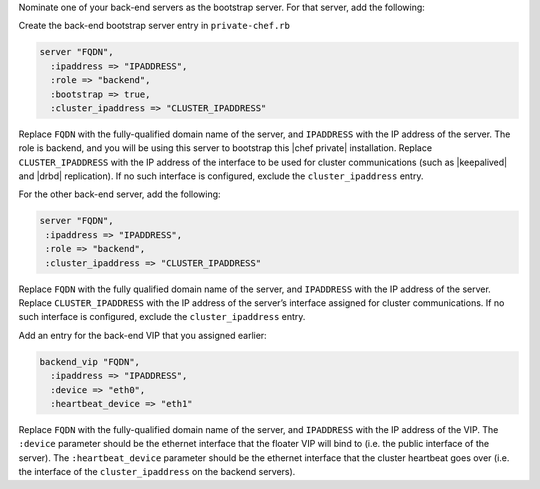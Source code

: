 .. The contents of this file may be included in multiple topics.
.. This file should not be changed in a way that hinders its ability to appear in multiple documentation sets.

Nominate one of your back-end servers as the bootstrap server. For that server, add the following:

Create the back-end bootstrap server entry in ``private-chef.rb``

.. code-block:: ruby

   server "FQDN",
     :ipaddress => "IPADDRESS",
     :role => "backend",
     :bootstrap => true,
     :cluster_ipaddress => "CLUSTER_IPADDRESS"

Replace ``FQDN`` with the fully-qualified domain name of the server, and ``IPADDRESS`` with the IP address of the server. The role is backend, and you will be using this server to bootstrap this |chef private| installation. Replace ``CLUSTER_IPADDRESS`` with the IP address of the interface to be used for cluster communications (such as |keepalived| and |drbd| replication). If no such interface is configured, exclude the ``cluster_ipaddress`` entry.

For the other back-end server, add the following:

.. code-block:: ruby

   server "FQDN",
    :ipaddress => "IPADDRESS",
    :role => "backend",
    :cluster_ipaddress => "CLUSTER_IPADDRESS"

Replace ``FQDN`` with the fully qualified domain name of the server, and ``IPADDRESS`` with the IP address of the server. Replace ``CLUSTER_IPADDRESS`` with the IP address of the server’s interface assigned for cluster communications. If no such interface is configured, exclude the ``cluster_ipaddress`` entry.

Add an entry for the back-end VIP that you assigned earlier:

.. code-block:: ruby

   backend_vip "FQDN",
     :ipaddress => "IPADDRESS",
     :device => "eth0",
     :heartbeat_device => "eth1"

Replace ``FQDN`` with the fully-qualified domain name of the server, and ``IPADDRESS`` with the IP address of the VIP. The ``:device`` parameter should be the ethernet interface that the floater VIP will bind to (i.e. the public interface of the server). The ``:heartbeat_device`` parameter should be the ethernet interface that the cluster heartbeat goes over (i.e. the interface of the ``cluster_ipaddress`` on the backend servers).


